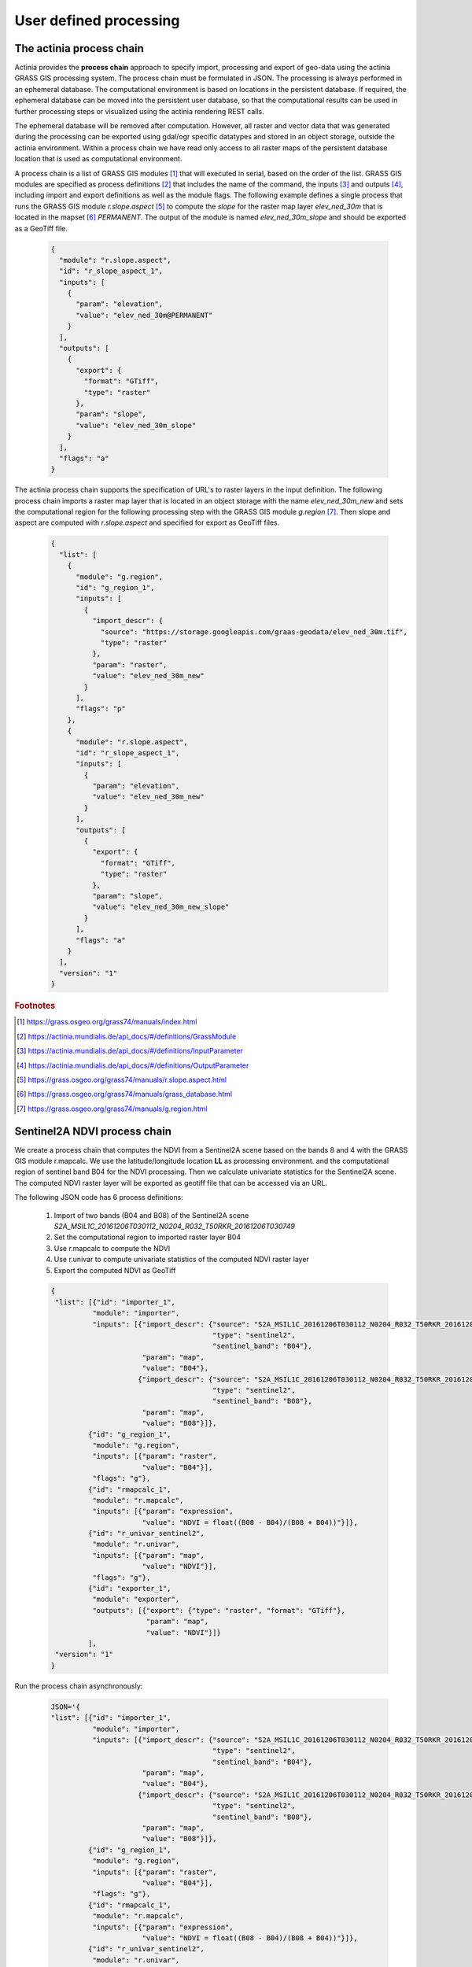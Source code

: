 User defined processing
=======================

The actinia process chain
-------------------------

Actinia provides the **process chain** approach to specify import, processing and export of geo-data
using the actinia GRASS GIS processing system. The process chain must be formulated in JSON.
The processing is always performed in an ephemeral database. The computational environment
is based on locations in the persistent database. If required, the ephemeral database can
be moved into the persistent user database, so that the computational results can be used in further processing
steps or visualized using the actinia rendering REST calls.

The ephemeral database will be removed after computation.
However, all raster and vector data that was generated during the processing can be exported
using gdal/ogr specific datatypes and stored in an object storage, outside the actinia environment.
Within a process chain we have read only access to all raster maps of the persistent database location that
is used as computational environment.

A process chain is a list of GRASS GIS modules [#grassmodulelist]_
that will executed in serial, based on the order of the list.
GRASS GIS modules are specified as process definitions [#grassmodule]_ that includes the name of the command,
the inputs [#inputs]_ and outputs [#outputs]_,
including import and export definitions as well as the module flags. The following example defines a single process
that runs the GRASS GIS module *r.slope.aspect* [#rlopeaspect]_ to compute the *slope*
for the raster map layer *elev_ned_30m* that is located in the mapset [#mapset]_ *PERMANENT*.
The output of the module is named *elev_ned_30m_slope* and should be exported as a GeoTiff file.

    .. code-block:: json

        {
          "module": "r.slope.aspect",
          "id": "r_slope_aspect_1",
          "inputs": [
            {
              "param": "elevation",
              "value": "elev_ned_30m@PERMANENT"
            }
          ],
          "outputs": [
            {
              "export": {
                "format": "GTiff",
                "type": "raster"
              },
              "param": "slope",
              "value": "elev_ned_30m_slope"
            }
          ],
          "flags": "a"
        }
    ..

The actinia process chain supports the specification of URL's to raster layers in the input definition.
The following process chain imports a raster map layer that is located
in an object storage with the name *elev_ned_30m_new* and sets the computational region
for the following processing step with the GRASS GIS module *g.region* [#gregion]_.
Then slope and aspect are computed with *r.slope.aspect* and specified for export as GeoTiff files.

    .. code-block:: json

        {
          "list": [
            {
              "module": "g.region",
              "id": "g_region_1",
              "inputs": [
                {
                  "import_descr": {
                    "source": "https://storage.googleapis.com/graas-geodata/elev_ned_30m.tif",
                    "type": "raster"
                  },
                  "param": "raster",
                  "value": "elev_ned_30m_new"
                }
              ],
              "flags": "p"
            },
            {
              "module": "r.slope.aspect",
              "id": "r_slope_aspect_1",
              "inputs": [
                {
                  "param": "elevation",
                  "value": "elev_ned_30m_new"
                }
              ],
              "outputs": [
                {
                  "export": {
                    "format": "GTiff",
                    "type": "raster"
                  },
                  "param": "slope",
                  "value": "elev_ned_30m_new_slope"
                }
              ],
              "flags": "a"
            }
          ],
          "version": "1"
        }
    ..

.. rubric:: Footnotes

.. [#grassmodulelist] https://grass.osgeo.org/grass74/manuals/index.html
.. [#grassmodule] https://actinia.mundialis.de/api_docs/#/definitions/GrassModule
.. [#inputs] https://actinia.mundialis.de/api_docs/#/definitions/InputParameter
.. [#outputs] https://actinia.mundialis.de/api_docs/#/definitions/OutputParameter
.. [#rlopeaspect] https://grass.osgeo.org/grass74/manuals/r.slope.aspect.html
.. [#mapset] https://grass.osgeo.org/grass74/manuals/grass_database.html
.. [#gregion] https://grass.osgeo.org/grass74/manuals/g.region.html

Sentinel2A NDVI process chain
-----------------------------

We create a process chain that computes the NDVI
from a Sentinel2A scene based on the bands 8 and 4
with the GRASS GIS module r.mapcalc.
We use the latitude/longitude location **LL** as processing environment.
and the computational region of sentinel band B04
for the NDVI processing. Then we calculate univariate statistics for the Sentinel2A scene.
The computed NDVI raster layer will be exported as geotiff file that can be accessed via an URL.

The following JSON code has 6 process definitions:

   1. Import of two bands (B04 and B08) of the Sentinel2A scene *S2A_MSIL1C_20161206T030112_N0204_R032_T50RKR_20161206T030749*
   2. Set the computational region to imported raster layer B04
   3. Use r.mapcalc to compute the NDVI
   4. Use r.univar to compute univariate statistics of the computed NDVI raster layer
   5. Export the computed NDVI as GeoTiff

   .. code-block:: json

      {
       "list": [{"id": "importer_1",
                "module": "importer",
                "inputs": [{"import_descr": {"source": "S2A_MSIL1C_20161206T030112_N0204_R032_T50RKR_20161206T030749",
                                             "type": "sentinel2",
                                             "sentinel_band": "B04"},
                            "param": "map",
                            "value": "B04"},
                           {"import_descr": {"source": "S2A_MSIL1C_20161206T030112_N0204_R032_T50RKR_20161206T030749",
                                             "type": "sentinel2",
                                             "sentinel_band": "B08"},
                            "param": "map",
                            "value": "B08"}]},
               {"id": "g_region_1",
                "module": "g.region",
                "inputs": [{"param": "raster",
                            "value": "B04"}],
                "flags": "g"},
               {"id": "rmapcalc_1",
                "module": "r.mapcalc",
                "inputs": [{"param": "expression",
                            "value": "NDVI = float((B08 - B04)/(B08 + B04))"}]},
               {"id": "r_univar_sentinel2",
                "module": "r.univar",
                "inputs": [{"param": "map",
                            "value": "NDVI"}],
                "flags": "g"},
               {"id": "exporter_1",
                "module": "exporter",
                "outputs": [{"export": {"type": "raster", "format": "GTiff"},
                             "param": "map",
                             "value": "NDVI"}]}
               ],
       "version": "1"
      }

Run the process chain asynchronously:

   .. code-block:: bash

      JSON='{
      "list": [{"id": "importer_1",
                "module": "importer",
                "inputs": [{"import_descr": {"source": "S2A_MSIL1C_20161206T030112_N0204_R032_T50RKR_20161206T030749",
                                             "type": "sentinel2",
                                             "sentinel_band": "B04"},
                            "param": "map",
                            "value": "B04"},
                           {"import_descr": {"source": "S2A_MSIL1C_20161206T030112_N0204_R032_T50RKR_20161206T030749",
                                             "type": "sentinel2",
                                             "sentinel_band": "B08"},
                            "param": "map",
                            "value": "B08"}]},
               {"id": "g_region_1",
                "module": "g.region",
                "inputs": [{"param": "raster",
                            "value": "B04"}],
                "flags": "g"},
               {"id": "rmapcalc_1",
                "module": "r.mapcalc",
                "inputs": [{"param": "expression",
                            "value": "NDVI = float((B08 - B04)/(B08 + B04))"}]},
               {"id": "r_univar_sentinel2",
                "module": "r.univar",
                "inputs": [{"param": "map",
                            "value": "NDVI"}],
                "flags": "g"},
               {"id": "exporter_1",
                "module": "exporter",
                "outputs": [{"export": {"type": "raster", "format": "GTiff"},
                             "param": "map",
                             "value": "NDVI"}]}
               ],
      "version": "1"}'

      curl ${AUTH} -X POST -i "${HOST}:${PORT}/locations/LL/processing_async_export" \
           -H  "accept: application/json" -H  "content-type: application/json" -d "$JSON"

The response requires the polling of the status URL, since the API call works asynchronously:

   .. code-block:: json

        {
          "accept_datetime": "2018-05-02 21:05:34.873031",
          "accept_timestamp": 1525287934.8730297,
          "api_info": {
            "endpoint": "asyncephemeralexportresource",
            "method": "POST",
            "path": "/locations/LL/processing_async_export",
            "request_url": "http://localhost:5000/locations/LL/processing_async_export"
          },
          "datetime": "2018-05-02 21:05:34.873754",
          "http_code": 200,
          "message": "Resource accepted",
          "process_chain_list": [],
          "process_results": {},
          "resource_id": "resource_id-60f3f012-4220-46ec-9110-694df49006c4",
          "status": "accepted",
          "time_delta": 0.0007345676422119141,
          "timestamp": 1525287934.873754,
          "urls": {
            "resources": [],
            "status": "http://localhost:5000/resources/superadmin/resource_id-60f3f012-4220-46ec-9110-694df49006c4"
          },
          "user_id": "superadmin"
        }


Poll the status of the Sentinel2A NDVI job and view the result of the computation:

   .. code-block:: bash

      curl ${AUTH} -X GET -i "${HOST}:${PORT}/resources/superadmin/resource_id-60f3f012-4220-46ec-9110-694df49006c4"

The finished response should look like this:

   .. code-block:: json

        {
          "accept_datetime": "2018-05-02 21:05:34.873031",
          "accept_timestamp": 1525287934.8730297,
          "api_info": {
            "endpoint": "asyncephemeralexportresource",
            "method": "POST",
            "path": "/locations/LL/processing_async_export",
            "request_url": "http://localhost:5000/locations/LL/processing_async_export"
          },
          "datetime": "2018-05-02 21:09:39.823857",
          "http_code": 200,
          "message": "Processing successfully finished",
          "process_chain_list": [
            {
              "list": [
                {
                  "id": "importer_1",
                  "inputs": [
                    {
                      "import_descr": {
                        "sentinel_band": "B04",
                        "source": "S2A_MSIL1C_20161206T030112_N0204_R032_T50RKR_20161206T030749",
                        "type": "sentinel2"
                      },
                      "param": "map",
                      "value": "B04"
                    },
                    {
                      "import_descr": {
                        "sentinel_band": "B08",
                        "source": "S2A_MSIL1C_20161206T030112_N0204_R032_T50RKR_20161206T030749",
                        "type": "sentinel2"
                      },
                      "param": "map",
                      "value": "B08"
                    }
                  ],
                  "module": "importer"
                },
                {
                  "flags": "g",
                  "id": "g_region_1",
                  "inputs": [
                    {
                      "param": "raster",
                      "value": "B04"
                    }
                  ],
                  "module": "g.region"
                },
                {
                  "id": "rmapcalc_1",
                  "inputs": [
                    {
                      "param": "expression",
                      "value": "NDVI = float((B08 - B04)/(B08 + B04))"
                    }
                  ],
                  "module": "r.mapcalc"
                },
                {
                  "flags": "g",
                  "id": "r_univar_sentinel2",
                  "inputs": [
                    {
                      "param": "map",
                      "value": "NDVI"
                    }
                  ],
                  "module": "r.univar"
                },
                {
                  "id": "exporter_1",
                  "module": "exporter",
                  "outputs": [
                    {
                      "export": {
                        "format": "GTiff",
                        "type": "raster"
                      },
                      "param": "map",
                      "value": "NDVI"
                    }
                  ]
                }
              ],
              "version": "1"
            }
          ],
          "process_log": [
            {
              "executable": "/usr/bin/wget",
              "parameter": [
                "-t5",
                "-c",
                "-q",
                "https://storage.googleapis.com/gcp-public-data-sentinel-2/tiles/50/R/KR/S2A_MSIL1C_20161206T030112_N0204_R032_T50RKR_20161206T030749.SAFE/GRANULE/L1C_T50RKR_A007608_20161206T030749/IMG_DATA/T50RKR_20161206T030112_B04.jp2"
              ],
              "return_code": 0,
              "run_time": 26.578389167785645,
              "stderr": [
                ""
              ],
              "stdout": ""
            },
            {
              "executable": "/bin/mv",
              "parameter": [
                "/home/soeren/actinia/workspace/temp_db/gisdbase_d7f340e070934294bdd908be975953a5/.tmp/T50RKR_20161206T030112_B04.jp2",
                "/home/soeren/actinia/workspace/temp_db/gisdbase_d7f340e070934294bdd908be975953a5/.tmp/S2A_MSIL1C_20161206T030112_N0204_R032_T50RKR_20161206T030749_B04"
              ],
              "return_code": 0,
              "run_time": 0.05015993118286133,
              "stderr": [
                ""
              ],
              "stdout": ""
            },
            {
              "executable": "v.import",
              "parameter": [
                "input=/home/soeren/actinia/workspace/temp_db/gisdbase_d7f340e070934294bdd908be975953a5/.tmp/S2A_MSIL1C_20161206T030112_N0204_R032_T50RKR_20161206T030749.gml",
                "output=S2A_MSIL1C_20161206T030112_N0204_R032_T50RKR_20161206T030749",
                "--q"
              ],
              "return_code": 0,
              "run_time": 0.150557279586792,
              "stderr": [
                "WARNING: Width for column fid set to 255 (was not specified by OGR), some strings may be truncated!",
                ""
              ],
              "stdout": ""
            },
            {
              "executable": "v.timestamp",
              "parameter": [
                "map=S2A_MSIL1C_20161206T030112_N0204_R032_T50RKR_20161206T030749",
                "date=06 dec 2016 03:07:49"
              ],
              "return_code": 0,
              "run_time": 0.05015850067138672,
              "stderr": [
                ""
              ],
              "stdout": ""
            },
            {
              "executable": "/usr/bin/gdal_translate",
              "parameter": [
                "-projwin",
                "113.949663",
                "28.011816",
                "115.082607",
                "27.001706",
                "-of",
                "vrt",
                "-projwin_srs",
                "EPSG:4326",
                "/home/soeren/actinia/workspace/temp_db/gisdbase_d7f340e070934294bdd908be975953a5/.tmp/S2A_MSIL1C_20161206T030112_N0204_R032_T50RKR_20161206T030749_B04",
                "/home/soeren/actinia/workspace/temp_db/gisdbase_d7f340e070934294bdd908be975953a5/.tmp/S2A_MSIL1C_20161206T030112_N0204_R032_T50RKR_20161206T030749_B04.vrt"
              ],
              "return_code": 0,
              "run_time": 0.050154685974121094,
              "stderr": [
                "Warning 1: Computed -srcwin 5 -225 10971 11419 falls partially outside raster extent. Going on however.",
                ""
              ],
              "stdout": "Input file size is 10980, 10980\n"
            },
            {
              "executable": "r.import",
              "parameter": [
                "input=/home/soeren/actinia/workspace/temp_db/gisdbase_d7f340e070934294bdd908be975953a5/.tmp/S2A_MSIL1C_20161206T030112_N0204_R032_T50RKR_20161206T030749_B04.vrt",
                "output=S2A_MSIL1C_20161206T030112_N0204_R032_T50RKR_20161206T030749_B04_uncropped",
                "--q"
              ],
              "return_code": 0,
              "run_time": 47.980000257492065,
              "stderr": [
                "WARNING: Projection of dataset does not appear to match current location.",
                "",
                "Location PROJ_INFO is:",
                "name: WGS 84",
                "datum: wgs84",
                "ellps: wgs84",
                "proj: ll",
                "no_defs: defined",
                "",
                "Dataset PROJ_INFO is:",
                "name: WGS 84 / UTM zone 50N",
                "datum: wgs84",
                "ellps: wgs84",
                "proj: utm",
                "zone: 50",
                "no_defs: defined",
                "",
                "ERROR: proj",
                "",
                ""
              ],
              "stdout": ""
            },
            {
              "executable": "g.region",
              "parameter": [
                "align=S2A_MSIL1C_20161206T030112_N0204_R032_T50RKR_20161206T030749_B04_uncropped",
                "vector=S2A_MSIL1C_20161206T030112_N0204_R032_T50RKR_20161206T030749",
                "-g"
              ],
              "return_code": 0,
              "run_time": 0.05019974708557129,
              "stderr": [
                ""
              ],
              "stdout": "projection=3\nzone=0\nn=28.0118772817232\ns=27.0016255440191\nw=113.949598991944\ne=115.082625141434\nnsres=9.36719274644538e-05\newres=9.36694898718473e-05\nrows=10785\ncols=12096\ncells=130455360\n"
            },
            {
              "executable": "r.mask",
              "parameter": [
                "vector=S2A_MSIL1C_20161206T030112_N0204_R032_T50RKR_20161206T030749"
              ],
              "return_code": 0,
              "run_time": 7.319561243057251,
              "stderr": [
                "Reading areas...",
                "0..100",
                "Writing raster map...",
                "0..3..6..9..12..15..18..21..24..27..30..33..36..39..42..45..48..51..54..57..60..63..66..69..72..75..78..81..84..87..90..93..96..99..100",
                "Reading areas...",
                "0..100",
                "Writing raster map...",
                "0..3..6..9..12..15..18..21..24..27..30..33..36..39..42..45..48..51..54..57..60..63..66..69..72..75..78..81..84..87..90..93..96..99..100",
                "Reading areas...",
                "0..100",
                "Writing raster map...",
                "0..3..6..9..12..15..18..21..24..27..30..33..36..39..42..45..48..51..54..57..60..63..66..69..72..75..78..81..84..87..90..93..96..99..100",
                "All subsequent raster operations will be limited to the MASK area. Removing or renaming raster map named 'MASK' will restore raster operations to normal.",
                ""
              ],
              "stdout": ""
            },
            {
              "executable": "r.mapcalc",
              "parameter": [
                "expression=S2A_MSIL1C_20161206T030112_N0204_R032_T50RKR_20161206T030749_B04 = float(S2A_MSIL1C_20161206T030112_N0204_R032_T50RKR_20161206T030749_B04_uncropped)"
              ],
              "return_code": 0,
              "run_time": 11.935151815414429,
              "stderr": [
                ""
              ],
              "stdout": ""
            },
            {
              "executable": "r.timestamp",
              "parameter": [
                "map=S2A_MSIL1C_20161206T030112_N0204_R032_T50RKR_20161206T030749_B04",
                "date=06 dec 2016 03:07:49"
              ],
              "return_code": 0,
              "run_time": 0.05023622512817383,
              "stderr": [
                ""
              ],
              "stdout": ""
            },
            {
              "executable": "g.remove",
              "parameter": [
                "type=raster",
                "name=S2A_MSIL1C_20161206T030112_N0204_R032_T50RKR_20161206T030749_B04_uncropped",
                "-f"
              ],
              "return_code": 0,
              "run_time": 0.05019116401672363,
              "stderr": [
                "Removing raster <S2A_MSIL1C_20161206T030112_N0204_R032_T50RKR_20161206T030749_B04_uncropped>",
                ""
              ],
              "stdout": ""
            },
            {
              "executable": "r.mask",
              "parameter": [
                "-r"
              ],
              "return_code": 0,
              "run_time": 0.10028839111328125,
              "stderr": [
                "Raster MASK removed",
                ""
              ],
              "stdout": ""
            },
            {
              "executable": "g.rename",
              "parameter": [
                "raster=S2A_MSIL1C_20161206T030112_N0204_R032_T50RKR_20161206T030749_B04,B04"
              ],
              "return_code": 0,
              "run_time": 0.0501711368560791,
              "stderr": [
                "Rename raster <S2A_MSIL1C_20161206T030112_N0204_R032_T50RKR_20161206T030749_B04> to <B04>",
                ""
              ],
              "stdout": ""
            },
            {
              "executable": "/usr/bin/wget",
              "parameter": [
                "-t5",
                "-c",
                "-q",
                "https://storage.googleapis.com/gcp-public-data-sentinel-2/tiles/50/R/KR/S2A_MSIL1C_20161206T030112_N0204_R032_T50RKR_20161206T030749.SAFE/GRANULE/L1C_T50RKR_A007608_20161206T030749/IMG_DATA/T50RKR_20161206T030112_B08.jp2"
              ],
              "return_code": 0,
              "run_time": 35.301382303237915,
              "stderr": [
                ""
              ],
              "stdout": ""
            },
            {
              "executable": "/bin/mv",
              "parameter": [
                "/home/soeren/actinia/workspace/temp_db/gisdbase_d7f340e070934294bdd908be975953a5/.tmp/T50RKR_20161206T030112_B08.jp2",
                "/home/soeren/actinia/workspace/temp_db/gisdbase_d7f340e070934294bdd908be975953a5/.tmp/S2A_MSIL1C_20161206T030112_N0204_R032_T50RKR_20161206T030749_B08"
              ],
              "return_code": 0,
              "run_time": 0.05019092559814453,
              "stderr": [
                ""
              ],
              "stdout": ""
            },
            {
              "executable": "v.import",
              "parameter": [
                "input=/home/soeren/actinia/workspace/temp_db/gisdbase_d7f340e070934294bdd908be975953a5/.tmp/S2A_MSIL1C_20161206T030112_N0204_R032_T50RKR_20161206T030749.gml",
                "output=S2A_MSIL1C_20161206T030112_N0204_R032_T50RKR_20161206T030749",
                "--q"
              ],
              "return_code": 0,
              "run_time": 0.1504042148590088,
              "stderr": [
                "WARNING: Vector map <S2A_MSIL1C_20161206T030112_N0204_R032_T50RKR_20161206T030749> already exists and will be overwritten",
                "WARNING: Width for column fid set to 255 (was not specified by OGR), some strings may be truncated!",
                ""
              ],
              "stdout": ""
            },
            {
              "executable": "v.timestamp",
              "parameter": [
                "map=S2A_MSIL1C_20161206T030112_N0204_R032_T50RKR_20161206T030749",
                "date=06 dec 2016 03:07:49"
              ],
              "return_code": 0,
              "run_time": 0.05019021034240723,
              "stderr": [
                ""
              ],
              "stdout": ""
            },
            {
              "executable": "/usr/bin/gdal_translate",
              "parameter": [
                "-projwin",
                "113.949663",
                "28.011816",
                "115.082607",
                "27.001706",
                "-of",
                "vrt",
                "-projwin_srs",
                "EPSG:4326",
                "/home/soeren/actinia/workspace/temp_db/gisdbase_d7f340e070934294bdd908be975953a5/.tmp/S2A_MSIL1C_20161206T030112_N0204_R032_T50RKR_20161206T030749_B08",
                "/home/soeren/actinia/workspace/temp_db/gisdbase_d7f340e070934294bdd908be975953a5/.tmp/S2A_MSIL1C_20161206T030112_N0204_R032_T50RKR_20161206T030749_B08.vrt"
              ],
              "return_code": 0,
              "run_time": 0.05018925666809082,
              "stderr": [
                "Warning 1: Computed -srcwin 5 -225 10971 11419 falls partially outside raster extent. Going on however.",
                ""
              ],
              "stdout": "Input file size is 10980, 10980\n"
            },
            {
              "executable": "r.import",
              "parameter": [
                "input=/home/soeren/actinia/workspace/temp_db/gisdbase_d7f340e070934294bdd908be975953a5/.tmp/S2A_MSIL1C_20161206T030112_N0204_R032_T50RKR_20161206T030749_B08.vrt",
                "output=S2A_MSIL1C_20161206T030112_N0204_R032_T50RKR_20161206T030749_B08_uncropped",
                "--q"
              ],
              "return_code": 0,
              "run_time": 46.33052468299866,
              "stderr": [
                "WARNING: Projection of dataset does not appear to match current location.",
                "",
                "Location PROJ_INFO is:",
                "name: WGS 84",
                "datum: wgs84",
                "ellps: wgs84",
                "proj: ll",
                "no_defs: defined",
                "",
                "Dataset PROJ_INFO is:",
                "name: WGS 84 / UTM zone 50N",
                "datum: wgs84",
                "ellps: wgs84",
                "proj: utm",
                "zone: 50",
                "no_defs: defined",
                "",
                "ERROR: proj",
                "",
                ""
              ],
              "stdout": ""
            },
            {
              "executable": "g.region",
              "parameter": [
                "align=S2A_MSIL1C_20161206T030112_N0204_R032_T50RKR_20161206T030749_B08_uncropped",
                "vector=S2A_MSIL1C_20161206T030112_N0204_R032_T50RKR_20161206T030749",
                "-g"
              ],
              "return_code": 0,
              "run_time": 0.05030989646911621,
              "stderr": [
                ""
              ],
              "stdout": "projection=3\nzone=0\nn=28.0118772817232\ns=27.0016255440191\nw=113.949598991944\ne=115.082625141434\nnsres=9.36719274644538e-05\newres=9.36694898718473e-05\nrows=10785\ncols=12096\ncells=130455360\n"
            },
            {
              "executable": "r.mask",
              "parameter": [
                "vector=S2A_MSIL1C_20161206T030112_N0204_R032_T50RKR_20161206T030749"
              ],
              "return_code": 0,
              "run_time": 7.324517488479614,
              "stderr": [
                "Reading areas...",
                "0..100",
                "Writing raster map...",
                "0..3..6..9..12..15..18..21..24..27..30..33..36..39..42..45..48..51..54..57..60..63..66..69..72..75..78..81..84..87..90..93..96..99..100",
                "Reading areas...",
                "0..100",
                "Writing raster map...",
                "0..3..6..9..12..15..18..21..24..27..30..33..36..39..42..45..48..51..54..57..60..63..66..69..72..75..78..81..84..87..90..93..96..99..100",
                "Reading areas...",
                "0..100",
                "Writing raster map...",
                "0..3..6..9..12..15..18..21..24..27..30..33..36..39..42..45..48..51..54..57..60..63..66..69..72..75..78..81..84..87..90..93..96..99..100",
                "All subsequent raster operations will be limited to the MASK area. Removing or renaming raster map named 'MASK' will restore raster operations to normal.",
                ""
              ],
              "stdout": ""
            },
            {
              "executable": "r.mapcalc",
              "parameter": [
                "expression=S2A_MSIL1C_20161206T030112_N0204_R032_T50RKR_20161206T030749_B08 = float(S2A_MSIL1C_20161206T030112_N0204_R032_T50RKR_20161206T030749_B08_uncropped)"
              ],
              "return_code": 0,
              "run_time": 12.890670776367188,
              "stderr": [
                ""
              ],
              "stdout": ""
            },
            {
              "executable": "r.timestamp",
              "parameter": [
                "map=S2A_MSIL1C_20161206T030112_N0204_R032_T50RKR_20161206T030749_B08",
                "date=06 dec 2016 03:07:49"
              ],
              "return_code": 0,
              "run_time": 0.05022931098937988,
              "stderr": [
                ""
              ],
              "stdout": ""
            },
            {
              "executable": "g.remove",
              "parameter": [
                "type=raster",
                "name=S2A_MSIL1C_20161206T030112_N0204_R032_T50RKR_20161206T030749_B08_uncropped",
                "-f"
              ],
              "return_code": 0,
              "run_time": 0.050171613693237305,
              "stderr": [
                "Removing raster <S2A_MSIL1C_20161206T030112_N0204_R032_T50RKR_20161206T030749_B08_uncropped>",
                ""
              ],
              "stdout": ""
            },
            {
              "executable": "r.mask",
              "parameter": [
                "-r"
              ],
              "return_code": 0,
              "run_time": 0.10028266906738281,
              "stderr": [
                "Raster MASK removed",
                ""
              ],
              "stdout": ""
            },
            {
              "executable": "g.rename",
              "parameter": [
                "raster=S2A_MSIL1C_20161206T030112_N0204_R032_T50RKR_20161206T030749_B08,B08"
              ],
              "return_code": 0,
              "run_time": 0.05016207695007324,
              "stderr": [
                "Rename raster <S2A_MSIL1C_20161206T030112_N0204_R032_T50RKR_20161206T030749_B08> to <B08>",
                ""
              ],
              "stdout": ""
            },
            {
              "executable": "g.region",
              "parameter": [
                "raster=B04",
                "-g"
              ],
              "return_code": 0,
              "run_time": 0.05024123191833496,
              "stderr": [
                ""
              ],
              "stdout": "projection=3\nzone=0\nn=28.0118772816667\ns=27.0016255438889\nw=113.949598991944\ne=115.082625141389\nnsres=9.36719274712822e-05\newres=9.36694898680925e-05\nrows=10785\ncols=12096\ncells=130455360\n"
            },
            {
              "executable": "r.mapcalc",
              "parameter": [
                "expression=NDVI = float((B08 - B04)/(B08 + B04))"
              ],
              "return_code": 0,
              "run_time": 25.169322967529297,
              "stderr": [
                ""
              ],
              "stdout": ""
            },
            {
              "executable": "r.univar",
              "parameter": [
                "map=NDVI",
                "-g"
              ],
              "return_code": 0,
              "run_time": 4.662879705429077,
              "stderr": [
                ""
              ],
              "stdout": "n=125210913\nnull_cells=5244447\ncells=130455360\nmin=-0.96863466501236\nmax=0.80298912525177\nrange=1.77162379026413\nmean=0.345240281310971\nmean_of_abs=0.347942456759571\nstddev=0.135376600339386\nvariance=0.0183268239194499\ncoeff_var=39.2122842170458\nsum=43227850.8273235\n"
            },
            {
              "executable": "r.out.gdal",
              "parameter": [
                "-fm",
                "input=NDVI",
                "format=GTiff",
                "createopt=COMPRESS=LZW",
                "output=/home/soeren/actinia/workspace/temp_db/gisdbase_d7f340e070934294bdd908be975953a5/.tmp/NDVI.tiff"
              ],
              "return_code": 0,
              "run_time": 12.83556079864502,
              "stderr": [
                "Checking GDAL data type and nodata value...",
                "2..5..8..11..14..17..20..23..26..29..32..35..38..41..44..47..50..53..56..59..62..65..68..71..74..77..80..83..86..89..92..95..98..100",
                "Using GDAL data type <Float32>",
                "Input raster map contains cells with NULL-value (no-data). The value -nan will be used to represent no-data values in the input map. You can specify a nodata value with the nodata option.",
                "Exporting raster data to GTiff format...",
                "ERROR 6: SetColorTable() only supported for Byte or UInt16 bands in TIFF format.",
                "2..5..8..11..14..17..20..23..26..29..32..35..38..41..44..47..50..53..56..59..62..65..68..71..74..77..80..83..86..89..92..95..98..100",
                "r.out.gdal complete. File </home/soeren/actinia/workspace/temp_db/gisdbase_d7f340e070934294bdd908be975953a5/.tmp/NDVI.tiff> created.",
                ""
              ],
              "stdout": ""
            }
          ],
          "process_results": {},
          "progress": {
            "num_of_steps": 30,
            "step": 30
          },
          "resource_id": "resource_id-60f3f012-4220-46ec-9110-694df49006c4",
          "status": "finished",
          "time_delta": 244.95086097717285,
          "timestamp": 1525288179.8238533,
          "urls": {
            "resources": [
              "http://localhost:5000/resource/superadmin/resource_id-60f3f012-4220-46ec-9110-694df49006c4/NDVI.tiff"
            ],
            "status": "http://localhost:5000/resources/superadmin/resource_id-60f3f012-4220-46ec-9110-694df49006c4"
          },
          "user_id": "superadmin"
        }

